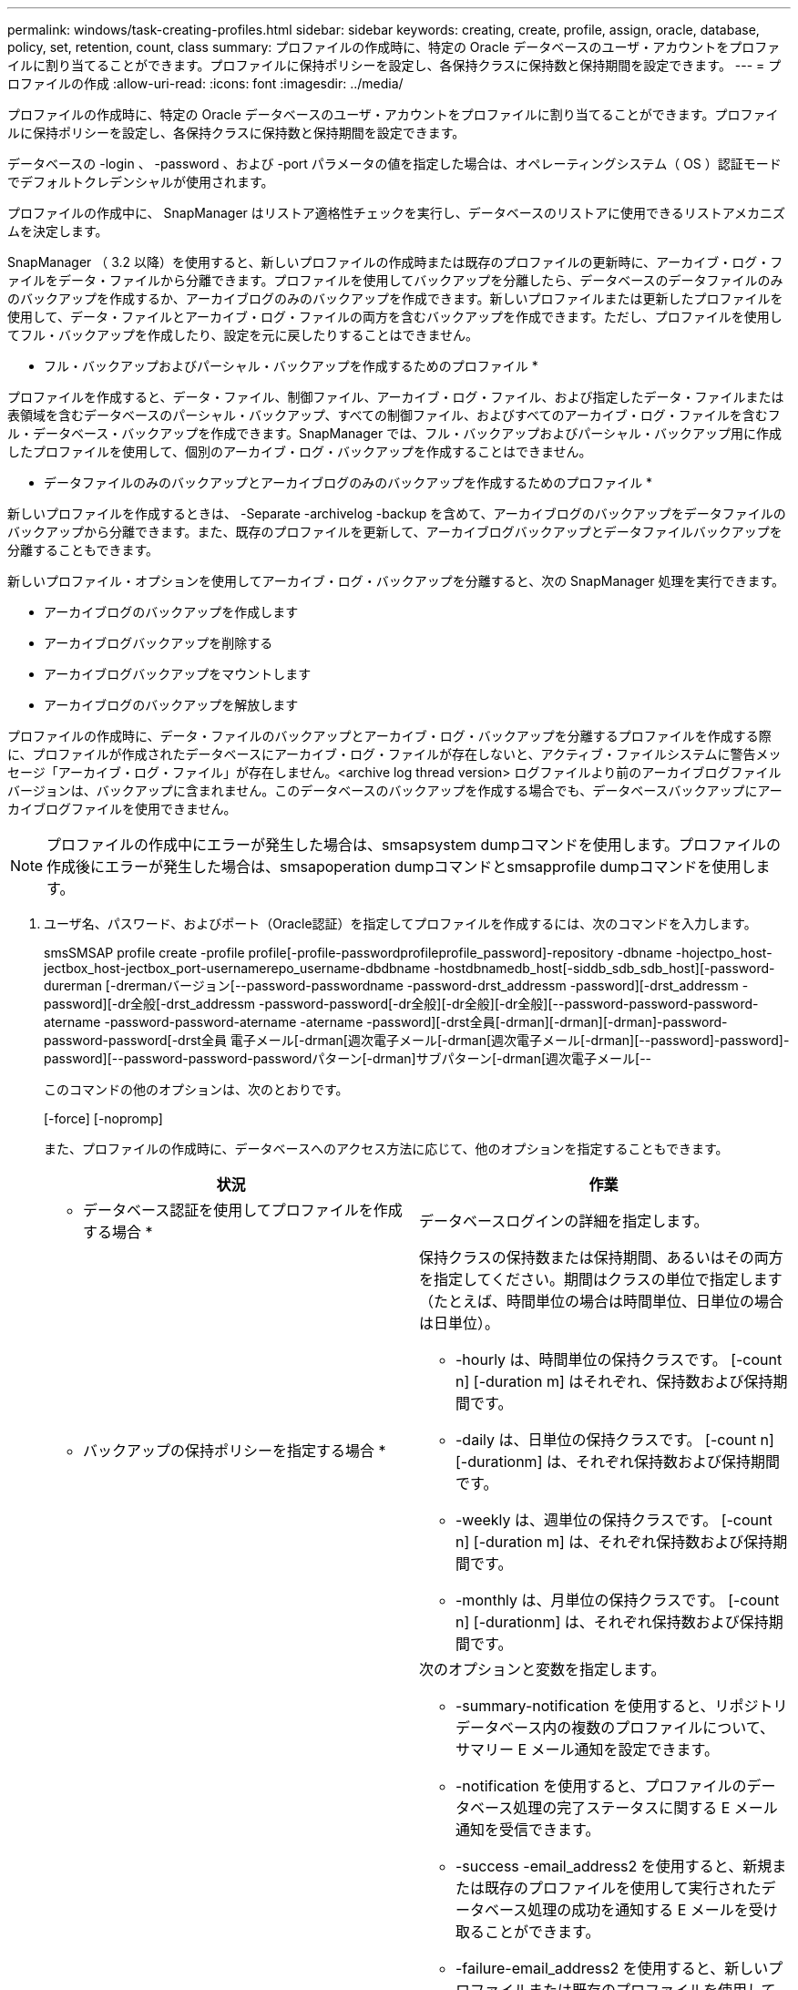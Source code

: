 ---
permalink: windows/task-creating-profiles.html 
sidebar: sidebar 
keywords: creating, create, profile, assign, oracle, database, policy, set, retention, count, class 
summary: プロファイルの作成時に、特定の Oracle データベースのユーザ・アカウントをプロファイルに割り当てることができます。プロファイルに保持ポリシーを設定し、各保持クラスに保持数と保持期間を設定できます。 
---
= プロファイルの作成
:allow-uri-read: 
:icons: font
:imagesdir: ../media/


[role="lead"]
プロファイルの作成時に、特定の Oracle データベースのユーザ・アカウントをプロファイルに割り当てることができます。プロファイルに保持ポリシーを設定し、各保持クラスに保持数と保持期間を設定できます。

データベースの -login 、 -password 、および -port パラメータの値を指定した場合は、オペレーティングシステム（ OS ）認証モードでデフォルトクレデンシャルが使用されます。

プロファイルの作成中に、 SnapManager はリストア適格性チェックを実行し、データベースのリストアに使用できるリストアメカニズムを決定します。

SnapManager （ 3.2 以降）を使用すると、新しいプロファイルの作成時または既存のプロファイルの更新時に、アーカイブ・ログ・ファイルをデータ・ファイルから分離できます。プロファイルを使用してバックアップを分離したら、データベースのデータファイルのみのバックアップを作成するか、アーカイブログのみのバックアップを作成できます。新しいプロファイルまたは更新したプロファイルを使用して、データ・ファイルとアーカイブ・ログ・ファイルの両方を含むバックアップを作成できます。ただし、プロファイルを使用してフル・バックアップを作成したり、設定を元に戻したりすることはできません。

* フル・バックアップおよびパーシャル・バックアップを作成するためのプロファイル *

プロファイルを作成すると、データ・ファイル、制御ファイル、アーカイブ・ログ・ファイル、および指定したデータ・ファイルまたは表領域を含むデータベースのパーシャル・バックアップ、すべての制御ファイル、およびすべてのアーカイブ・ログ・ファイルを含むフル・データベース・バックアップを作成できます。SnapManager では、フル・バックアップおよびパーシャル・バックアップ用に作成したプロファイルを使用して、個別のアーカイブ・ログ・バックアップを作成することはできません。

* データファイルのみのバックアップとアーカイブログのみのバックアップを作成するためのプロファイル *

新しいプロファイルを作成するときは、 -Separate -archivelog -backup を含めて、アーカイブログのバックアップをデータファイルのバックアップから分離できます。また、既存のプロファイルを更新して、アーカイブログバックアップとデータファイルバックアップを分離することもできます。

新しいプロファイル・オプションを使用してアーカイブ・ログ・バックアップを分離すると、次の SnapManager 処理を実行できます。

* アーカイブログのバックアップを作成します
* アーカイブログバックアップを削除する
* アーカイブログバックアップをマウントします
* アーカイブログのバックアップを解放します


プロファイルの作成時に、データ・ファイルのバックアップとアーカイブ・ログ・バックアップを分離するプロファイルを作成する際に、プロファイルが作成されたデータベースにアーカイブ・ログ・ファイルが存在しないと、アクティブ・ファイルシステムに警告メッセージ「アーカイブ・ログ・ファイル」が存在しません。<archive log thread version> ログファイルより前のアーカイブログファイルバージョンは、バックアップに含まれません。このデータベースのバックアップを作成する場合でも、データベースバックアップにアーカイブログファイルを使用できません。


NOTE: プロファイルの作成中にエラーが発生した場合は、smsapsystem dumpコマンドを使用します。プロファイルの作成後にエラーが発生した場合は、smsapoperation dumpコマンドとsmsapprofile dumpコマンドを使用します。

. ユーザ名、パスワード、およびポート（Oracle認証）を指定してプロファイルを作成するには、次のコマンドを入力します。
+
smsSMSAP profile create -profile profile[-profile-passwordprofileprofile_password]-repository -dbname -hojectpo_host-jectbox_host-jectbox_port-usernamerepo_username-dbdbname -hostdbnamedb_host[-siddb_sdb_sdb_host][-password-durerman [-drermanバージョン[--password-passwordname -password-drst_addressm -password][-drst_addressm -password][-dr全般[-drst_addressm -password-password[-dr全般][-dr全般][-dr全般][--password-password-password-atername -password-password-atername -atername -password][-drst全員[-drman][-drman][-drman]-password-password-password[-drst全員 電子メール[-drman[週次電子メール[-drman[週次電子メール[-drman][--password]-password]-password][--password-password-passwordパターン[-drman]サブパターン[-drman[週次電子メール[--

+
このコマンドの他のオプションは、次のとおりです。

+
[-force] [-nopromp]

+
また、プロファイルの作成時に、データベースへのアクセス方法に応じて、他のオプションを指定することもできます。

+
|===
| 状況 | 作業 


 a| 
* データベース認証を使用してプロファイルを作成する場合 *
 a| 
データベースログインの詳細を指定します。



 a| 
* バックアップの保持ポリシーを指定する場合 *
 a| 
保持クラスの保持数または保持期間、あるいはその両方を指定してください。期間はクラスの単位で指定します（たとえば、時間単位の場合は時間単位、日単位の場合は日単位）。

** -hourly は、時間単位の保持クラスです。 [-count n] [-duration m] はそれぞれ、保持数および保持期間です。
** -daily は、日単位の保持クラスです。 [-count n] [-durationm] は、それぞれ保持数および保持期間です。
** -weekly は、週単位の保持クラスです。 [-count n] [-duration m] は、それぞれ保持数および保持期間です。
** -monthly は、月単位の保持クラスです。 [-count n] [-durationm] は、それぞれ保持数および保持期間です。




 a| 
* データベース処理の完了ステータスの E メール通知を有効にする場合 *
 a| 
次のオプションと変数を指定します。

** -summary-notification を使用すると、リポジトリデータベース内の複数のプロファイルについて、サマリー E メール通知を設定できます。
** -notification を使用すると、プロファイルのデータベース処理の完了ステータスに関する E メール通知を受信できます。
** -success -email_address2 を使用すると、新規または既存のプロファイルを使用して実行されたデータベース処理の成功を通知する E メールを受け取ることができます。
** -failure-email_address2 を使用すると、新しいプロファイルまたは既存のプロファイルを使用して実行された、失敗したデータベース処理に関する E メール通知を受け取ることができます。
** -subjectsubjectsub_text ：新しいプロファイルまたは既存のプロファイルを作成する際の E メール通知の件名を指定します。リポジトリの通知設定が行われていない場合に、CLIを使用してプロファイル通知または概要通知を設定しようとすると、コンソールログに次のメッセージが記録されます。SMSAP-14577：Notification Settings not configured。
+
通知設定を行っている状況で、リポジトリの概要通知を有効にせずにCLIを使用して概要通知を設定しようとすると、コンソールログに次のメッセージが表示されます。________SMSAP-14575：このリポジトリで概要通知設定を使用できません





 a| 
* アーカイブ・ログ・ファイルをデータ・ファイルとは別にバックアップする場合 *
 a| 
次のオプションと変数を指定します。

** -Separe-archivelog -backup を使用すると、アーカイブログのバックアップをデータファイルのバックアップから分離できます。
** -retain-archivedlog backups ：アーカイブログのバックアップの保存期間を設定します。正の保持期間を指定する必要があります。
+
アーカイブログのバックアップは、アーカイブログの保持期間に基づいて保持されます。データファイルのバックアップは、既存の保持ポリシーに基づいて保持されます。

** -includes -with -online - バックアップには、アーカイブログのバックアップとオンラインデータベースのバックアップが含まれます。
+
このオプションを使用すると、クローニング用にオンラインのデータファイルバックアップとアーカイブログバックアップを一緒に作成できます。このオプションを設定すると、オンラインデータファイルバックアップを作成するたびに、アーカイブログバックアップがデータファイルと一緒にただちに作成されます。

** -no-include-y-online-backups ：データベース・バックアップとともにアーカイブ・ログ・バックアップを含みません




 a| 
* プロファイル作成処理が正常に完了したら、ダンプ・ファイルを収集できます。 *
 a| 
profile create コマンドの最後に -dump オプションを指定します。

|===


* 関連情報 *

xref:concept-how-to-collect-dump-files.adoc[ダンプ・ファイルの収集方法]
